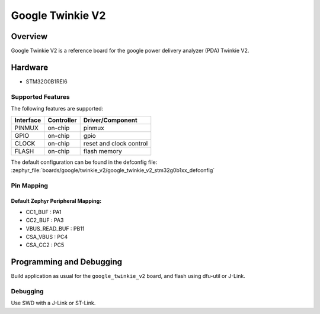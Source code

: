 .. _google_twinkie_v2_board:

Google Twinkie V2
#################

Overview
********

Google Twinkie V2 is a reference board for the google power delivery analyzer
(PDA) Twinkie V2.

Hardware
********

- STM32G0B1REI6

Supported Features
==================

The following features are supported:

+-----------+------------+-------------------------------------+
| Interface | Controller | Driver/Component                    |
+===========+============+=====================================+
| PINMUX    | on-chip    | pinmux                              |
+-----------+------------+-------------------------------------+
| GPIO      | on-chip    | gpio                                |
+-----------+------------+-------------------------------------+
| CLOCK     | on-chip    | reset and clock control             |
+-----------+------------+-------------------------------------+
| FLASH     | on-chip    | flash memory                        |
+-----------+------------+-------------------------------------+

The default configuration can be found in the defconfig file:
:zephyr_file:`boards/google/twinkie_v2/google_twinkie_v2_stm32g0b1xx_defconfig`

Pin Mapping
===========

Default Zephyr Peripheral Mapping:
----------------------------------
- CC1_BUF : PA1
- CC2_BUF : PA3
- VBUS_READ_BUF : PB11
- CSA_VBUS : PC4
- CSA_CC2 : PC5

Programming and Debugging
*************************

Build application as usual for the ``google_twinkie_v2`` board, and flash
using dfu-util or J-Link.

Debugging
=========

Use SWD with a J-Link or ST-Link.
